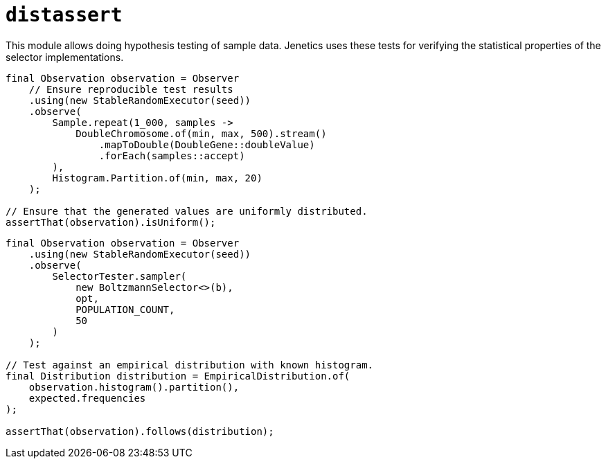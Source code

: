 = `distassert`

This module allows doing hypothesis testing of sample data. Jenetics uses these tests for verifying the statistical properties of the selector implementations.

[source,java]
----
final Observation observation = Observer
    // Ensure reproducible test results
    .using(new StableRandomExecutor(seed))
    .observe(
        Sample.repeat(1_000, samples ->
            DoubleChromosome.of(min, max, 500).stream()
                .mapToDouble(DoubleGene::doubleValue)
                .forEach(samples::accept)
        ),
        Histogram.Partition.of(min, max, 20)
    );

// Ensure that the generated values are uniformly distributed.
assertThat(observation).isUniform();
----

[source,java]
----
final Observation observation = Observer
    .using(new StableRandomExecutor(seed))
    .observe(
        SelectorTester.sampler(
            new BoltzmannSelector<>(b),
            opt,
            POPULATION_COUNT,
            50
        )
    );

// Test against an empirical distribution with known histogram.
final Distribution distribution = EmpiricalDistribution.of(
    observation.histogram().partition(),
    expected.frequencies
);

assertThat(observation).follows(distribution);
----

